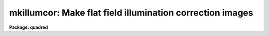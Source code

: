 .. _mkillumcor:

mkillumcor: Make flat field illumination correction images
==========================================================

**Package: quadred**

.. raw:: html

  </tr></table><p>
  <h3>Name</h3>
  <!-- BeginSection: 'NAME' -->
  <p>
  mkillumcor -- Make flat field iillumination correction images
  </p>
  <!-- EndSection:   'NAME' -->
  <h3>Usage</h3>
  <!-- BeginSection: 'USAGE' -->
  <p>
  mkillumcor input output
  </p>
  <!-- EndSection:   'USAGE' -->
  <h3>Parameters</h3>
  <!-- BeginSection: 'PARAMETERS' -->
  <dl>
  <dt><b>input</b></dt>
  <!-- Sec='PARAMETERS' Level=0 Label='input' Line='input' -->
  <dd>List of input images for making flat field iillumination correction images.
  </dd>
  </dl>
  <dl>
  <dt><b>output</b></dt>
  <!-- Sec='PARAMETERS' Level=0 Label='output' Line='output' -->
  <dd>List of output flat field iillumination correction images.  If none is
  specified or if the name is the same as the input image then the output
  image replaces the input image.
  </dd>
  </dl>
  <dl>
  <dt><b>ccdtype = <tt>"flat"</tt></b></dt>
  <!-- Sec='PARAMETERS' Level=0 Label='ccdtype' Line='ccdtype = "flat"' -->
  <dd>CCD image type to select from the input images.  If none is specified
  then all types are used.
  </dd>
  </dl>
  <dl>
  <dt><b>xboxmin = 5, xboxmax = 0.25, yboxmin = 5, yboxmax = 0.25</b></dt>
  <!-- Sec='PARAMETERS' Level=0 Label='xboxmin' Line='xboxmin = 5, xboxmax = 0.25, yboxmin = 5, yboxmax = 0.25' -->
  <dd>Minimum and maximum smoothing box size along the x and y axes.  The
  minimum box size is used at the edges and grows to the maximum size in
  the middle of the image.  This allows the smoothed image to better
  represent gradients at the edge of the image.  If a size is less then 1
  then it is interpreted as a fraction of the image size.  If a size is
  greater than or equal to 1 then it is the box size in pixels.  A size
  greater than the size of image selects a box equal to the size of the
  image.
  </dd>
  </dl>
  <dl>
  <dt><b>clip = yes</b></dt>
  <!-- Sec='PARAMETERS' Level=0 Label='clip' Line='clip = yes' -->
  <dd>Clean the input images of objects?  If yes then a clipping algorithm is
  used to detect and exclude deviant points from the smoothing.
  </dd>
  </dl>
  <dl>
  <dt><b>lowsigma = 2.5, highsigma = 2.5</b></dt>
  <!-- Sec='PARAMETERS' Level=0 Label='lowsigma' Line='lowsigma = 2.5, highsigma = 2.5' -->
  <dd>Sigma clipping thresholds above and below the smoothed iillumination.
  </dd>
  </dl>
  <dl>
  <dt><b>divbyzero = 1.</b></dt>
  <!-- Sec='PARAMETERS' Level=0 Label='divbyzero' Line='divbyzero = 1.' -->
  <dd>The iillumination correction is the inverse of the smoothed flat field.
  This may produce division by zero.  A warning is given if division
  by zero takes place and the result (the iillumination correction value)
  is replaced by the value of this parameter.
  </dd>
  </dl>
  <dl>
  <dt><b>ccdproc (parameter set)</b></dt>
  <!-- Sec='PARAMETERS' Level=0 Label='ccdproc' Line='ccdproc (parameter set)' -->
  <dd>CCD processing parameters.
  </dd>
  </dl>
  <!-- EndSection:   'PARAMETERS' -->
  <h3>Description</h3>
  <!-- BeginSection: 'DESCRIPTION' -->
  <p>
  First, the input flat field images are automatically processed if
  needed.  Then, the large scale iillumination pattern of the images is
  determined by heavily smoothing them using a moving <tt>"boxcar"</tt> average.
  The iillumination correction, the inverse of the iillumination pattern,
  is applied by <b>ccdproc</b> to CCD images to remove the iillumination
  pattern introduced by the flat field.  The combination of the flat
  field calibration and the iillumination correction based on the flat
  field is equivalent to removing the iillumination from the flat field
  (see <b>mkillumflat</b>).  This two step calibration is generally used
  when the observations have been previously flat field calibrated.  This
  task is closely related to <b>mkskycor</b> which determines the
  iillumination correction from a blank sky image; this is preferable to
  using the iillumination from the flat field as it corrects for the
  residual iillumination error.  For a general discussion of the options
  for flat fields and iillumination corrections see <b>flatfields</b>.
  </p>
  <p>
  The smoothing algorithm is a moving average over a two dimensional
  box.  The algorithm is unconvential in that the box size is not fixed.
  The box size is increased from the specified minimum at the edges to
  the maximum in the middle of the image.  This permits a better estimate
  of the background at the edges, while retaining the very large scale
  smoothing in the center of the image.  Note that the sophisticated
  tools of the <b>images</b> package may be used for smoothing but this
  requires more of the user and, for the more sophisticated smoothing
  algorithms such as surface fitting, more processing time.
  </p>
  <p>
  To minimize the effects of bad pixels a sigma clipping algorithm is
  used to detect and reject these pixels from the iillumination.  This is
  done by computing the rms of the image lines relative to the smoothed
  iillumination and excluding points exceeding the specified threshold
  factors times the rms.  This is done before each image line is added to
  the moving average, except for the first few lines where an iterative
  process is used.
  </p>
  <!-- EndSection:   'DESCRIPTION' -->
  <h3>Examples</h3>
  <!-- BeginSection: 'EXAMPLES' -->
  <p>
  1. The example below makes an iillumination correction image from the
  flat field image, <tt>"flat017"</tt>.
  </p>
  <p>
      cl&gt; mkillumcor flat017 Illum
  </p>
  <!-- EndSection:   'EXAMPLES' -->
  <h3>See also</h3>
  <!-- BeginSection: 'SEE ALSO' -->
  <p>
  ccdproc, flatfields, mkillumflat, mkskycor, mkskyflat
  </p>
  
  <!-- EndSection:    'SEE ALSO' -->
  
  <!-- Contents: 'NAME' 'USAGE' 'PARAMETERS' 'DESCRIPTION' 'EXAMPLES' 'SEE ALSO'  -->
  
